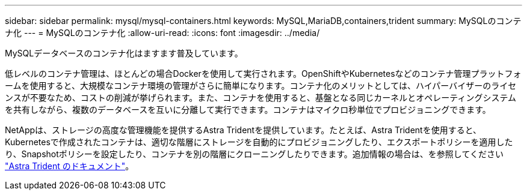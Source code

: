 ---
sidebar: sidebar 
permalink: mysql/mysql-containers.html 
keywords: MySQL,MariaDB,containers,trident 
summary: MySQLのコンテナ化 
---
= MySQLのコンテナ化
:allow-uri-read: 
:icons: font
:imagesdir: ../media/


[role="lead"]
MySQLデータベースのコンテナ化はますます普及しています。

低レベルのコンテナ管理は、ほとんどの場合Dockerを使用して実行されます。OpenShiftやKubernetesなどのコンテナ管理プラットフォームを使用すると、大規模なコンテナ環境の管理がさらに簡単になります。コンテナ化のメリットとしては、ハイパーバイザーのライセンスが不要なため、コストの削減が挙げられます。また、コンテナを使用すると、基盤となる同じカーネルとオペレーティングシステムを共有しながら、複数のデータベースを互いに分離して実行できます。コンテナはマイクロ秒単位でプロビジョニングできます。

NetAppは、ストレージの高度な管理機能を提供するAstra Tridentを提供しています。たとえば、Astra Tridentを使用すると、Kubernetesで作成されたコンテナは、適切な階層にストレージを自動的にプロビジョニングしたり、エクスポートポリシーを適用したり、Snapshotポリシーを設定したり、コンテナを別の階層にクローニングしたりできます。追加情報の場合は、を参照してください link:https://docs.netapp.com/us-en/trident/index.html["Astra Trident のドキュメント"]。
